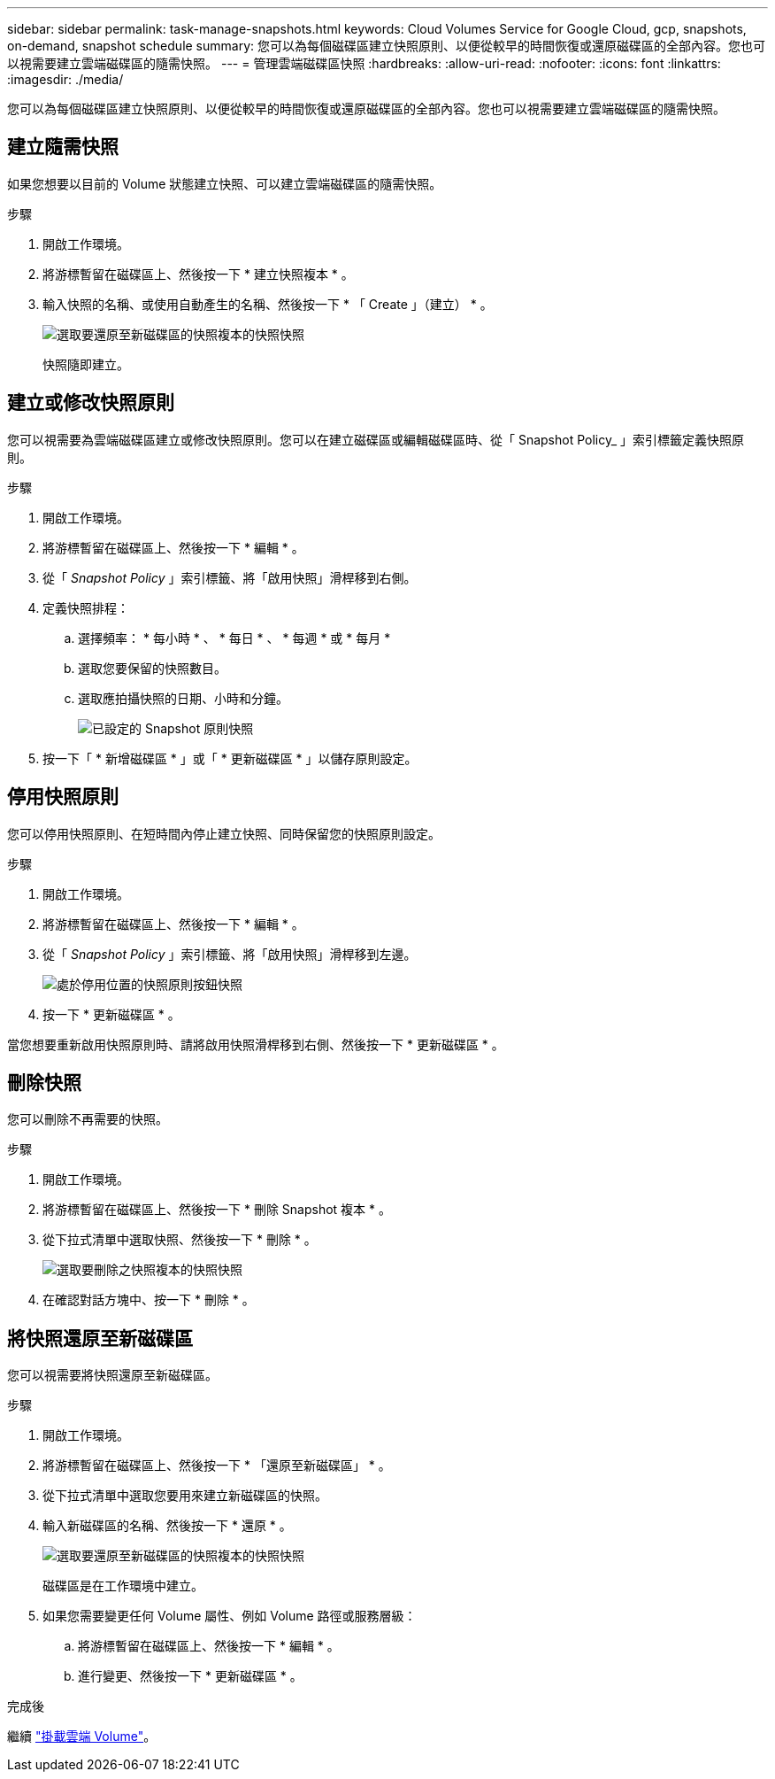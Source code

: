 ---
sidebar: sidebar 
permalink: task-manage-snapshots.html 
keywords: Cloud Volumes Service for Google Cloud, gcp, snapshots, on-demand, snapshot schedule 
summary: 您可以為每個磁碟區建立快照原則、以便從較早的時間恢復或還原磁碟區的全部內容。您也可以視需要建立雲端磁碟區的隨需快照。 
---
= 管理雲端磁碟區快照
:hardbreaks:
:allow-uri-read: 
:nofooter: 
:icons: font
:linkattrs: 
:imagesdir: ./media/


[role="lead"]
您可以為每個磁碟區建立快照原則、以便從較早的時間恢復或還原磁碟區的全部內容。您也可以視需要建立雲端磁碟區的隨需快照。



== 建立隨需快照

如果您想要以目前的 Volume 狀態建立快照、可以建立雲端磁碟區的隨需快照。

.步驟
. 開啟工作環境。
. 將游標暫留在磁碟區上、然後按一下 * 建立快照複本 * 。
. 輸入快照的名稱、或使用自動產生的名稱、然後按一下 * 「 Create 」（建立） * 。
+
image:screenshot_cvs_ondemand_snapshot.png["選取要還原至新磁碟區的快照複本的快照快照"]

+
快照隨即建立。





== 建立或修改快照原則

您可以視需要為雲端磁碟區建立或修改快照原則。您可以在建立磁碟區或編輯磁碟區時、從「 Snapshot Policy_ 」索引標籤定義快照原則。

.步驟
. 開啟工作環境。
. 將游標暫留在磁碟區上、然後按一下 * 編輯 * 。
. 從「 _Snapshot Policy_ 」索引標籤、將「啟用快照」滑桿移到右側。
. 定義快照排程：
+
.. 選擇頻率： * 每小時 * 、 * 每日 * 、 * 每週 * 或 * 每月 *
.. 選取您要保留的快照數目。
.. 選取應拍攝快照的日期、小時和分鐘。
+
image:screenshot_cvs_aws_snapshot_policy.png["已設定的 Snapshot 原則快照"]



. 按一下「 * 新增磁碟區 * 」或「 * 更新磁碟區 * 」以儲存原則設定。




== 停用快照原則

您可以停用快照原則、在短時間內停止建立快照、同時保留您的快照原則設定。

.步驟
. 開啟工作環境。
. 將游標暫留在磁碟區上、然後按一下 * 編輯 * 。
. 從「 _Snapshot Policy_ 」索引標籤、將「啟用快照」滑桿移到左邊。
+
image:screenshot_cvs_aws_snapshot_policy_button_off.png["處於停用位置的快照原則按鈕快照"]

. 按一下 * 更新磁碟區 * 。


當您想要重新啟用快照原則時、請將啟用快照滑桿移到右側、然後按一下 * 更新磁碟區 * 。



== 刪除快照

您可以刪除不再需要的快照。

.步驟
. 開啟工作環境。
. 將游標暫留在磁碟區上、然後按一下 * 刪除 Snapshot 複本 * 。
. 從下拉式清單中選取快照、然後按一下 * 刪除 * 。
+
image:screenshot_cvs_delete_snapshot.png["選取要刪除之快照複本的快照快照"]

. 在確認對話方塊中、按一下 * 刪除 * 。




== 將快照還原至新磁碟區

您可以視需要將快照還原至新磁碟區。

.步驟
. 開啟工作環境。
. 將游標暫留在磁碟區上、然後按一下 * 「還原至新磁碟區」 * 。
. 從下拉式清單中選取您要用來建立新磁碟區的快照。
. 輸入新磁碟區的名稱、然後按一下 * 還原 * 。
+
image:screenshot_cvs_restore_snapshot.png["選取要還原至新磁碟區的快照複本的快照快照"]

+
磁碟區是在工作環境中建立。

. 如果您需要變更任何 Volume 屬性、例如 Volume 路徑或服務層級：
+
.. 將游標暫留在磁碟區上、然後按一下 * 編輯 * 。
.. 進行變更、然後按一下 * 更新磁碟區 * 。




.完成後
繼續 link:task-create-volumes.html#mount-cloud-volumes["掛載雲端 Volume"]。

